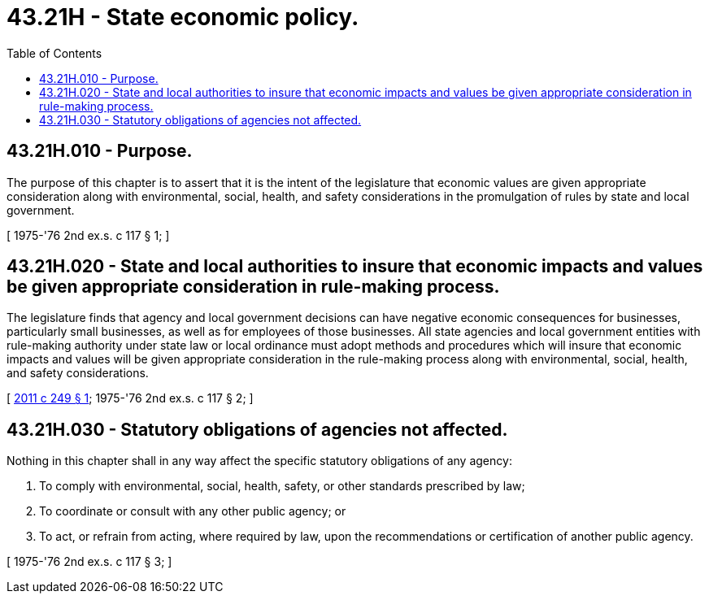 = 43.21H - State economic policy.
:toc:

== 43.21H.010 - Purpose.
The purpose of this chapter is to assert that it is the intent of the legislature that economic values are given appropriate consideration along with environmental, social, health, and safety considerations in the promulgation of rules by state and local government.

[ 1975-'76 2nd ex.s. c 117 § 1; ]

== 43.21H.020 - State and local authorities to insure that economic impacts and values be given appropriate consideration in rule-making process.
The legislature finds that agency and local government decisions can have negative economic consequences for businesses, particularly small businesses, as well as for employees of those businesses. All state agencies and local government entities with rule-making authority under state law or local ordinance must adopt methods and procedures which will insure that economic impacts and values will be given appropriate consideration in the rule-making process along with environmental, social, health, and safety considerations.

[ http://lawfilesext.leg.wa.gov/biennium/2011-12/Pdf/Bills/Session%20Laws/Senate/5500.SL.pdf?cite=2011%20c%20249%20§%201[2011 c 249 § 1]; 1975-'76 2nd ex.s. c 117 § 2; ]

== 43.21H.030 - Statutory obligations of agencies not affected.
Nothing in this chapter shall in any way affect the specific statutory obligations of any agency:

. To comply with environmental, social, health, safety, or other standards prescribed by law;

. To coordinate or consult with any other public agency; or

. To act, or refrain from acting, where required by law, upon the recommendations or certification of another public agency.

[ 1975-'76 2nd ex.s. c 117 § 3; ]

